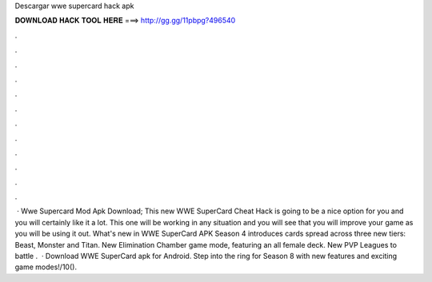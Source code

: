 Descargar wwe supercard hack apk

𝐃𝐎𝐖𝐍𝐋𝐎𝐀𝐃 𝐇𝐀𝐂𝐊 𝐓𝐎𝐎𝐋 𝐇𝐄𝐑𝐄 ===> http://gg.gg/11pbpg?496540

.

.

.

.

.

.

.

.

.

.

.

.

 · Wwe Supercard Mod Apk Download; This new WWE SuperCard Cheat Hack is going to be a nice option for you and you will certainly like it a lot. This one will be working in any situation and you will see that you will improve your game as you will be using it out. What's new in WWE SuperCard APK Season 4 introduces cards spread across three new tiers: Beast, Monster and Titan. New Elimination Chamber game mode, featuring an all female deck. New PVP Leagues to battle .  · Download WWE SuperCard apk for Android. Step into the ring for Season 8 with new features and exciting game modes!/10().